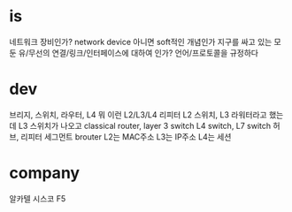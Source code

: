 * is

네트워크 장비인가? network device 
아니면 soft적인 개념인가 
지구를 싸고 있는 모둔 유/무선의 연결/링크/인터페이스에 대하여 인가?
언어/프로토콜을 규정하다

* dev

브리지, 스위치, 라우터, L4 뭐 이런 L2/L3/L4 리피터
L2 스위치, L3 라워터라고 했는데
L3 스위치가 나오고
classical router, layer 3 switch
L4 switch, L7 switch
허브, 리피터
세그먼트
brouter
L2는 MAC주소
L3는 IP주소
L4는 세션

* company

알카텔
시스코
F5
